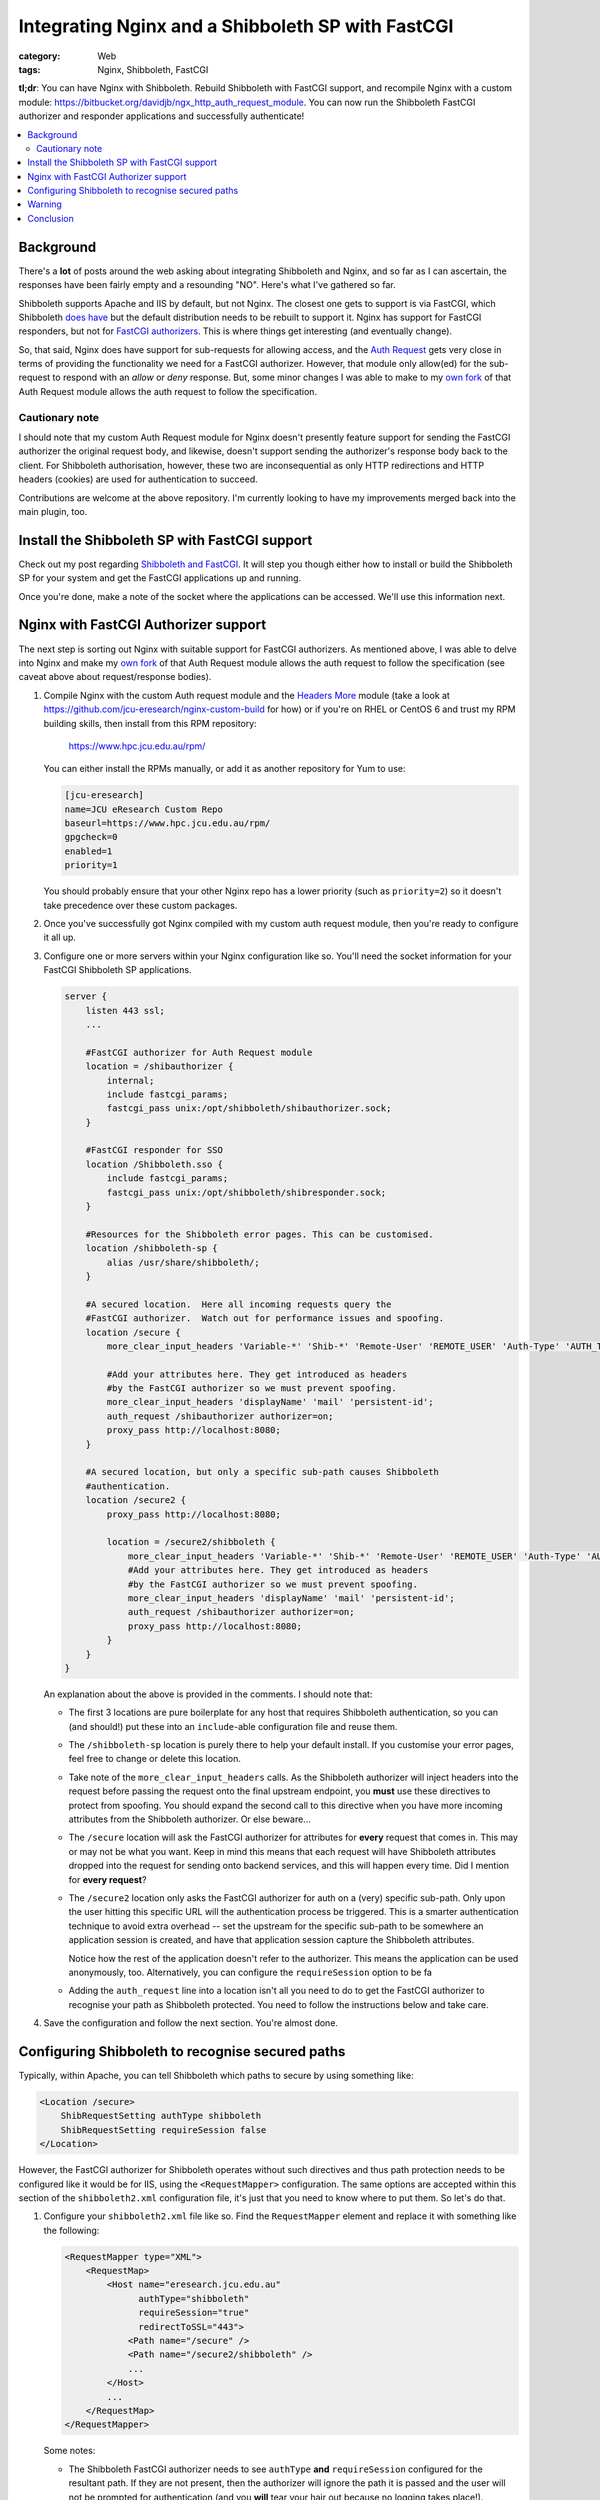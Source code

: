 Integrating Nginx and a Shibboleth SP with FastCGI
##################################################

:category: Web
:tags: Nginx, Shibboleth, FastCGI

**tl;dr**:  You can have Nginx with Shibboleth. Rebuild Shibboleth with 
FastCGI support, and recompile Nginx with a custom module:
https://bitbucket.org/davidjb/ngx_http_auth_request_module.  You can now
run the Shibboleth FastCGI authorizer and responder applications and
successfully authenticate!  

.. contents::
   :local:
   :backlinks: none


Background
~~~~~~~~~~

There's a **lot** of posts around the web asking about integrating
Shibboleth and Nginx, and so far as I can ascertain, the responses have
been fairly empty and a resounding "NO".  Here's what I've gathered so far.

Shibboleth supports Apache and IIS by default, but not Nginx.  The closest one
gets to support is via FastCGI, which Shibboleth `does have
<https://wiki.shibboleth.net/confluence/display/SHIB2/NativeSPFastCGIConfig>`_
but the default distribution needs to be rebuilt to support it.  Nginx has
support for FastCGI responders, but not for `FastCGI authorizers
<http://www.fastcgi.com/drupal/node/22#S6.3>`_.  This is where things get
interesting (and eventually change).

So, that said, Nginx does have support for sub-requests for allowing access,
and the `Auth Request <http://mdounin.ru/hg/ngx_http_auth_request_module/>`_
gets very close in terms of providing the functionality we need for a FastCGI
authorizer.  However, that module only allow(ed) for the
sub-request to respond with an *allow* or *deny* response.  But, some minor
changes I was able to make to my
`own fork <https://bitbucket.org/davidjb/ngx_http_auth_request_module>`_ of
that Auth Request module allows the auth request to follow the specification.

Cautionary note
^^^^^^^^^^^^^^^

I should note that my custom Auth Request module for Nginx doesn't 
presently feature support for sending the FastCGI authorizer the original
request body, and likewise, doesn't support sending the authorizer's response
body back to the client.  For Shibboleth authorisation, however, these two
are inconsequential as only HTTP redirections and HTTP headers (cookies)
are used for authentication to succeed.

Contributions are welcome at the above repository.  I'm currently looking to
have my improvements merged back into the main plugin, too.


Install the Shibboleth SP with FastCGI support
~~~~~~~~~~~~~~~~~~~~~~~~~~~~~~~~~~~~~~~~~~~~~~

Check out my post regarding `Shibboleth and FastCGI <|filename|2013-04-22-shibboleth-fastcgi.rst>`_.  It will step you though either how to install or build
the Shibboleth SP for your system and get the FastCGI applications up and
running.

Once you're done, make a note of the socket where the applications can be
accessed. We'll use this information next.


Nginx with FastCGI Authorizer support
~~~~~~~~~~~~~~~~~~~~~~~~~~~~~~~~~~~~~

The next step is sorting out Nginx with suitable support for FastCGI 
authorizers.  As mentioned above, I was able to delve into Nginx and make my 
`own fork <https://bitbucket.org/davidjb/ngx_http_auth_request_module>`_ of
that Auth Request module allows the auth request to follow the specification
(see caveat above about request/response bodies).

#. Compile Nginx with the custom Auth request module and the
   `Headers More <http://wiki.nginx.org/HttpHeadersMoreModule>`_ module 
   (take a look at 
   https://github.com/jcu-eresearch/nginx-custom-build for how) or 
   if you're on RHEL or CentOS 6 and trust my
   RPM building skills, then install from this RPM repository:

       https://www.hpc.jcu.edu.au/rpm/

   You can either install the RPMs manually, or add it as another repository
   for Yum to use:

   .. code:: ini

      [jcu-eresearch]
      name=JCU eResearch Custom Repo
      baseurl=https://www.hpc.jcu.edu.au/rpm/
      gpgcheck=0
      enabled=1
      priority=1

   You should probably ensure that your other Nginx repo has a lower
   priority (such as ``priority=2``) so it doesn't take precedence over 
   these custom packages.

#. Once you've successfully got Nginx compiled with my custom auth request
   module, then you're ready to configure it all up.

#. Configure one or more servers within your Nginx configuration like so.
   You'll need the socket information for your FastCGI Shibboleth SP
   applications.

   .. code:: nginx

      server {
          listen 443 ssl;
          ...

          #FastCGI authorizer for Auth Request module
          location = /shibauthorizer {
              internal;
              include fastcgi_params;
              fastcgi_pass unix:/opt/shibboleth/shibauthorizer.sock;
          }

          #FastCGI responder for SSO
          location /Shibboleth.sso {
              include fastcgi_params;
              fastcgi_pass unix:/opt/shibboleth/shibresponder.sock;
          }

          #Resources for the Shibboleth error pages. This can be customised.
          location /shibboleth-sp {
              alias /usr/share/shibboleth/;
          }
         
          #A secured location.  Here all incoming requests query the
          #FastCGI authorizer.  Watch out for performance issues and spoofing.
          location /secure {
              more_clear_input_headers 'Variable-*' 'Shib-*' 'Remote-User' 'REMOTE_USER' 'Auth-Type' 'AUTH_TYPE';

              #Add your attributes here. They get introduced as headers
              #by the FastCGI authorizer so we must prevent spoofing.
              more_clear_input_headers 'displayName' 'mail' 'persistent-id';                  
              auth_request /shibauthorizer authorizer=on;
              proxy_pass http://localhost:8080; 
          }
 
          #A secured location, but only a specific sub-path causes Shibboleth
          #authentication.
          location /secure2 {
              proxy_pass http://localhost:8080; 

              location = /secure2/shibboleth {
                  more_clear_input_headers 'Variable-*' 'Shib-*' 'Remote-User' 'REMOTE_USER' 'Auth-Type' 'AUTH_TYPE';
                  #Add your attributes here. They get introduced as headers
                  #by the FastCGI authorizer so we must prevent spoofing.
                  more_clear_input_headers 'displayName' 'mail' 'persistent-id';                  
                  auth_request /shibauthorizer authorizer=on;
                  proxy_pass http://localhost:8080; 
              }
          }
      }

   An explanation about the above is provided in the comments.  I should note
   that:
   
   * The first 3 locations are pure boilerplate for any host that requires
     Shibboleth authentication, so you can (and should!) put these into an
     ``include``-able configuration file and reuse them.

   * The ``/shibboleth-sp`` location is purely there to help your default
     install.  If you customise your error pages, feel free to change or delete
     this location.

   * Take note of the ``more_clear_input_headers`` calls. As the Shibboleth
     authorizer will inject headers into the request before passing the
     request onto the final upstream endpoint, you **must**
     use these directives to protect from spoofing.  You should expand the 
     second call to this directive when you have more incoming attributes 
     from the Shibboleth authorizer.  Or else beware...

   * The ``/secure`` location will ask the FastCGI authorizer for attributes
     for **every** request that comes in. This may or may not be what you
     want.  Keep in mind this means that each request will have Shibboleth
     attributes dropped into the request for sending onto backend services,
     and this will happen every time.  Did I mention for **every request**?

   * The ``/secure2`` location only asks the FastCGI authorizer for auth
     on a (very) specific sub-path.  Only upon the user hitting this specific
     URL will the authentication process be triggered. This is a smarter
     authentication technique to avoid extra overhead -- set the upstream
     for the specific sub-path to be somewhere an application session is
     created, and have that application session capture the Shibboleth
     attributes.

     Notice how the rest of the application doesn't refer to the authorizer.
     This means the application can be used anonymously, too. Alternatively,
     you can configure the ``requireSession`` option to be fa

   * Adding the ``auth_request`` line into a location isn't all you need to
     do to get the FastCGI authorizer to recognise your path as Shibboleth
     protected.  You need to follow the instructions below and take care.

#. Save the configuration and follow the next section.  You're almost done.


Configuring Shibboleth to recognise secured paths
~~~~~~~~~~~~~~~~~~~~~~~~~~~~~~~~~~~~~~~~~~~~~~~~~

Typically, within Apache, you can tell Shibboleth which paths to secure by
using something like:

.. code:: apache

   <Location /secure>
       ShibRequestSetting authType shibboleth
       ShibRequestSetting requireSession false 
   </Location>

However, the FastCGI authorizer for Shibboleth operates without such directives
and thus path protection needs to be configured like it would be for IIS,
using the ``<RequestMapper>`` configuration.  The same options are accepted
within this section of the ``shibboleth2.xml`` configuration file, it's just
that you need to know where to put them.  So let's do that.

  
#. Configure your ``shibboleth2.xml`` file like so.  Find the ``RequestMapper``
   element and replace it with something like the following:

   .. code:: xml

       <RequestMapper type="XML">
           <RequestMap>
               <Host name="eresearch.jcu.edu.au"
                     authType="shibboleth"
                     requireSession="true"
                     redirectToSSL="443">
                   <Path name="/secure" />
                   <Path name="/secure2/shibboleth" />
                   ...
               </Host>
               ...
           </RequestMap>
       </RequestMapper>

   Some notes:

   * The Shibboleth FastCGI authorizer needs to see ``authType`` **and**
     ``requireSession`` configured for the resultant path.  If they are not
     present, then the authorizer will ignore the path it is passed and
     the user will not be prompted for authentication (and you **will**
     tear your hair out because no logging takes place!).

   * ``<Path>`` names are **case sensitive** here.  You have hereby been warned!
     -- although this shouldn't be too surprising to you hopefully.

   * You can use other configuration items like ``<HostRegex>`` and
     ``<PathRegex>`` and ``<AccessControl``> to configure what happens to 
     requests.  Check out the documentation below - there's lots to learn. 

   * An interesting aspect here is that configuration is inherited downwards
     in the XML tree.  So, you could configure something like the ``authType``
     on a ``<Host>`` and have it apply to all paths beneath it.
   
     You don't need to do this, though.  You may put all the configuration
     attributes onto the ``<Path>`` element, or even move them up to
     higher levels in the tree if you want to reduce duplication.

   * Nested ``<Path>`` elements will see their path segments being greedy.
     So putting a path with ``name="shibboleth"`` within a path with
     ``name="secure"`` really translates to a path with 
     ``name="secure/shibboleth"``.  Whatever takes your fancy here.

#. Once you're done, then restart the Shibboleth daemon, ensure that you
   restart the Shibboleth FastCGI applications, and hard restart Nginx
   just to make sure it finds those sockets::

       service shibd restart
       supervisorctl restart shibauthorizer shibresponder
       service nginx restart

   Assuming, of course, that you're using Supervisor to run your applications.
   You should.  It's easy to work with and fun.  

#. Try loading up your Shibboleth protected URL.  If all goes well, then you
   should get a complete authentication cycle.  If not, check carefully through
   everything above.

Take a look at 
https://wiki.shibboleth.net/confluence/display/SHIB2/NativeSPRequestMapper
and
https://wiki.shibboleth.net/confluence/display/SHIB2/NativeSPRequestMap
for more information.

Warning
~~~~~~~

In order to stop yourself from tearing your hair out (very important to me
as I'm male), remember these things:

* The Shibboleth authorizer requires a ``<Path>`` to be correctly configured
  with ``authType`` and ``requireSession`` for auth to take place.  If you
  don't (or you do and forget to restart ``shibd``), then the authorizer will
  blindly return a ``200 OK`` status response, which equates to blindly 
  allowing access.  

* No logs will get issued anywhere by the way for anything related to the
  FastCGI applications (standard ``shibd`` logging does apply, however) so if
  you're testing for why the redirect cycle doesn't start, try killing your
  FastCGI authorizer and make sure you see a ``502`` error come back.  If you
  still get a ``200``, then your ``auth_request`` configuration in Nginx is
  probably wrong and the authorizer isn't being contacted.

* When in doubt, hard restart the entire stack, and use something like ``curl``
  to avoid browser caching.

Ahh, I feel calmer already.

Conclusion
~~~~~~~~~~

Phew.  That was an effort, wasn't it.  Please feel for me as I've had to type
all this up.  Feel free to help out with this documentation (my blog is open
source) or else feel free to shout links about it far and wide.

If you're skilled in the ways of Nginx, or else would (could) like to learn,
I'd like to improve on the work I've done with the auth request module.
If you're keen on saying thank you, your help participating on this would
be greatly appreciated.

So that's it.  Shibboleth and Nginx using the FastCGI Authorizer and Responder
specifications.  It works and can be done.  

Look ma, no Apache!
